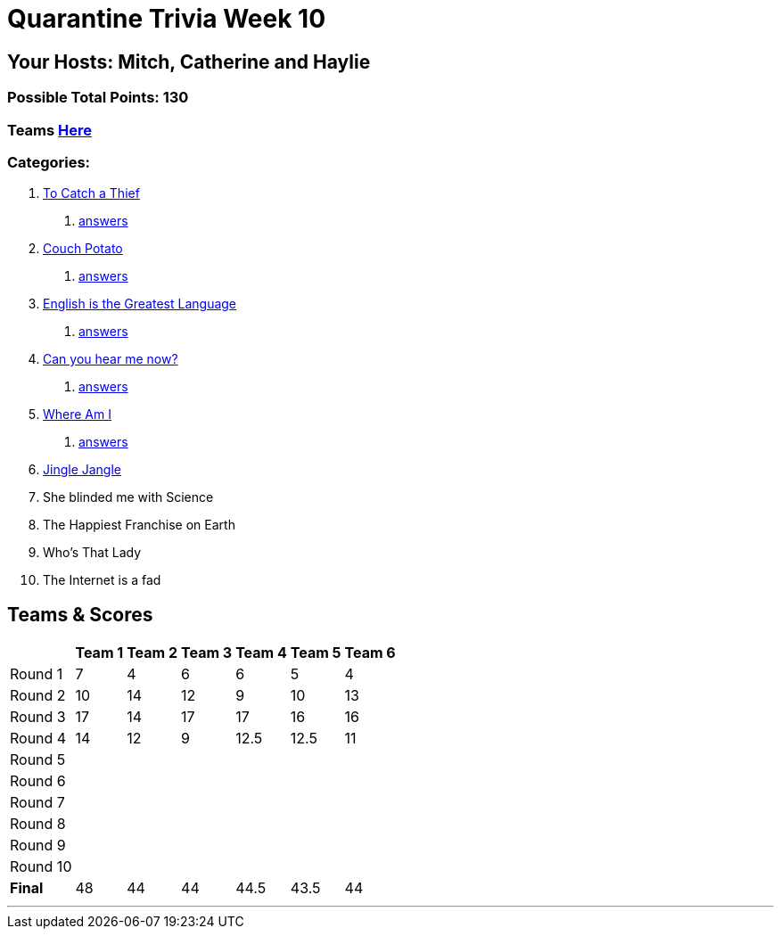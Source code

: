 = Quarantine Trivia Week 10
:basepath: July25/questions/round_

== Your Hosts: Mitch, Catherine and Haylie

=== Possible Total Points: 130

=== Teams link:./teams/july25teams.html[Here]

=== Categories:

// 7. link:{basepath}7/SCIENCE.html[She blinded me with Science]
// 8. link:{basepath}8/disney.html[The Happiest Franchise on Earth]
// 9. link:{basepath}9/Whatsinaname.html[Who's That Lady]
// 10. link:{basepath}10/memes.html[The Internet is a fad]

1. link:{basepath}1/tocatchathief.html[To Catch a Thief]
    a. link:{basepath}1/tocatchathief_Answers.html[answers]
2. link:{basepath}2/CouchPotato.html[Couch Potato]
    a. link:{basepath}2/CouchPotato_Answers.html[answers]
3. link:{basepath}3/Englishisthegreatest.html[English is the Greatest Language]
    a. link:{basepath}3/Englishisthegreatest_Answers.html[answers]
4. link:{basepath}4/canyouhearmenow.html[Can you hear me now?]
    a. link:{basepath}4/canyouhearmenow_Answers.html[answers]
5. link:{basepath}5/Whereami.html[Where Am I]
    a. link:{basepath}5/Whereami_Answers.html[answers]
6. link:{basepath}6/jinglejangle.html[Jingle Jangle]
7. She blinded me with Science
8. The Happiest Franchise on Earth
9. Who's That Lady
10. The Internet is a fad

== Teams & Scores

[%autowidth,stripes=even,]
|===
| | Team 1 | Team 2 |Team 3 | Team 4 | Team 5 | Team 6

|Round 1
| 7
| 4
| 6
| 6
| 5
| 4

|Round 2   
| 10
| 14
| 12
| 9
| 10
| 13

| Round 3
| 17
| 14
| 17
| 17
| 16
| 16

|Round 4
| 14
| 12
| 9
| 12.5
| 12.5
| 11

|Round 5
|
|
|
|
|
|

|Round 6
|
|
|
|
|
|

|Round 7
|
|
|
|
|
|

|Round 8
|
|
|
|
|
|

|Round 9
|
|
|
|
|
|

|Round 10
|
|
|
|
|
|

|*Final*
| 48
| 44
| 44
| 44.5
| 43.5
| 44
|===

'''

